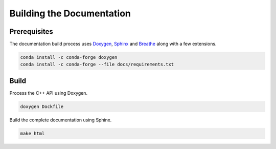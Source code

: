Building the Documentation
==========================

Prerequisites
-------------

The documentation build process uses `Doxygen <http://www.doxygen.nl/>`_,
`Sphinx <http://www.sphinx-doc.org/>`_ and `Breathe <https://breathe.readthedocs.io>`_
along with a few extensions.

.. code-block:: shell

    conda install -c conda-forge doxygen
    conda install -c conda-forge --file docs/requirements.txt


Build
-----

Process the C++ API using Doxygen.

.. code-block:: shell

    doxygen Dockfile

Build the complete documentation using Sphinx.

.. code-block:: shell

    make html
